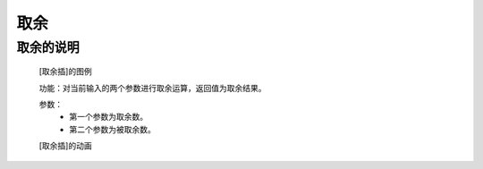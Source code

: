**取余**
================================

**取余的说明**
>>>>>>>>>>>>>>>>>>>>>>>>>>>>>>>>>

	[取余插]的图例

	.. image:: images/mathematics/%.png

	功能：对当前输入的两个参数进行取余运算，返回值为取余结果。
	
	参数：
		- 第一个参数为取余数。
		- 第二个参数为被取余数。

	[取余插]的动画

	.. image:: images/mathematics/%.gif